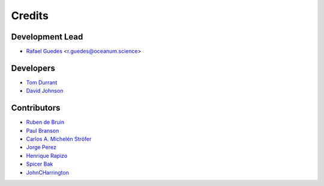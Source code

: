=======
Credits
=======

Development Lead
----------------

* `Rafael Guedes`_ <r.guedes@oceanum.science>

Developers
----------

* `Tom Durrant`_
* `David Johnson`_

Contributors
------------

* `Ruben de Bruin`_
* `Paul Branson`_
* `Carlos A. Michelén Ströfer`_
* `Jorge Perez`_
* `Henrique Rapizo`_
* `Spicer Bak`_
* `JohnCHarrington`_

.. _`Rafael Guedes`: https://github.com/rafa-guedes
.. _`Tom Durrant`: https://github.com/tomdurrant
.. _`David Johnson`: https://github.com/ondave
.. _`Ruben de Bruin`: https://github.com/RubendeBruin
.. _`Paul Branson`: https://github.com/pbranson
.. _`Carlos A. Michelén Ströfer`: https://github.com/cmichelenstrofer
.. _`Jorge Perez`: https://github.com/jorgeperezg
.. _`Henrique Rapizo`: https://github.com/hrapizo
.. _`Spicer Bak`: https://github.com/SBFRF
.. _`JohnCHarrington`: https://github.com/JohnCHarrington